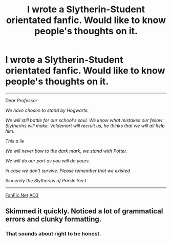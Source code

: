 #+TITLE: I wrote a Slytherin-Student orientated fanfic. Would like to know people's thoughts on it.

* I wrote a Slytherin-Student orientated fanfic. Would like to know people's thoughts on it.
:PROPERTIES:
:Author: Galvatron64
:Score: 2
:DateUnix: 1595815744.0
:DateShort: 2020-Jul-27
:FlairText: Self-Promotion
:END:
------------------------------------------------------------------------------------------------------------------------------------------------

/Dear Professor/

/We have chosen to stand by Hogwarts./

/We will still battle for our school's soul. We know what mistakes our fellow Slytherins will make. Voldemort will recruit us, he thinks that we will all help him./

/This a lie/

/We will never bow to the dark mark, we stand with Potter./

/We will do our part as you will do yours./

/In case we don't survive. Please remember that we existed/

/Sincerely the Slytherins of Parsle Sect/

------------------------------------------------------------------------------------------------------------------------------------------------

[[https://www.fanfiction.net/s/13641275/1/The-Noble-Few][FanFic.Net]] [[https://archiveofourown.org/works/25216498/chapters/61121122][AO3]]


** Skimmed it quickly. Noticed a lot of grammatical errors and clunky formatting.
:PROPERTIES:
:Author: Impossible-Poetry
:Score: 2
:DateUnix: 1595815945.0
:DateShort: 2020-Jul-27
:END:

*** That sounds about right to be honest.
:PROPERTIES:
:Author: Galvatron64
:Score: 1
:DateUnix: 1595816000.0
:DateShort: 2020-Jul-27
:END:

